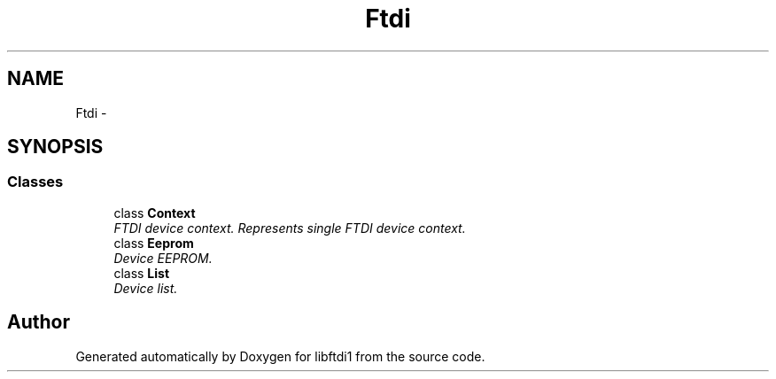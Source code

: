 .TH "Ftdi" 3 "Fri Mar 6 2015" "Version 1.2" "libftdi1" \" -*- nroff -*-
.ad l
.nh
.SH NAME
Ftdi \- 
.SH SYNOPSIS
.br
.PP
.SS "Classes"

.in +1c
.ti -1c
.RI "class \fBContext\fP"
.br
.RI "\fIFTDI device context\&. Represents single FTDI device context\&. \fP"
.ti -1c
.RI "class \fBEeprom\fP"
.br
.RI "\fIDevice EEPROM\&. \fP"
.ti -1c
.RI "class \fBList\fP"
.br
.RI "\fIDevice list\&. \fP"
.in -1c
.SH "Author"
.PP 
Generated automatically by Doxygen for libftdi1 from the source code\&.

